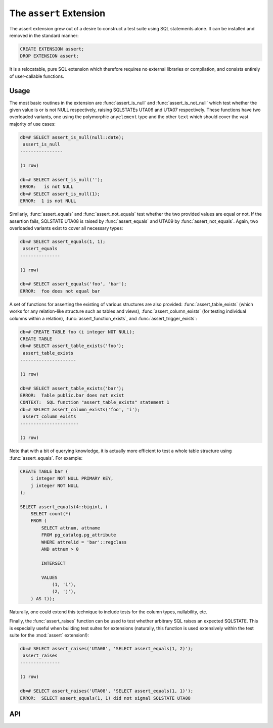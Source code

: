 .. module:: assert

========================
The ``assert`` Extension
========================

The assert extension grew out of a desire to construct a test suite using SQL
statements alone. It can be installed and removed in the standard manner:

.. code-block:: sql

    CREATE EXTENSION assert;
    DROP EXTENSION assert;

It is a relocatable, pure SQL extension which therefore requires no external
libraries or compilation, and consists entirely of user-callable functions.

Usage
=====

The most basic routines in the extension are :func:`assert_is_null` and
:func:`assert_is_not_null` which test whether the given value is or is not NULL
respectively, raising SQLSTATEs UTA06 and UTA07 respectively. These functions
have two overloaded variants, one using the polymorphic ``anyelement`` type and
the other ``text`` which should cover the vast majority of use cases:

.. code-block:: psql

    db=# SELECT assert_is_null(null::date);
     assert_is_null
    ----------------

    (1 row)

    db=# SELECT assert_is_null('');
    ERROR:   is not NULL
    db=# SELECT assert_is_null(1);
    ERROR:  1 is not NULL

Similarly, :func:`assert_equals` and :func:`assert_not_equals` test whether the
two provided values are equal or not. If the assertion fails, SQLSTATE UTA08 is
raised by :func:`assert_equals` and UTA09 by :func:`assert_not_equals`. Again,
two overloaded variants exist to cover all necessary types:

.. code-block:: psql

    db=# SELECT assert_equals(1, 1);
     assert_equals
    ---------------

    (1 row)

    db=# SELECT assert_equals('foo', 'bar');
    ERROR:  foo does not equal bar

A set of functions for asserting the existing of various structures are also
provided: :func:`assert_table_exists` (which works for any relation-like
structure such as tables and views), :func:`assert_column_exists` (for testing
individual columns within a relation), :func:`assert_function_exists`, and
:func:`assert_trigger_exists`:

.. code-block:: psql

    db=# CREATE TABLE foo (i integer NOT NULL);
    CREATE TABLE
    db=# SELECT assert_table_exists('foo');
     assert_table_exists
    ---------------------

    (1 row)

    db=# SELECT assert_table_exists('bar');
    ERROR:  Table public.bar does not exist
    CONTEXT:  SQL function "assert_table_exists" statement 1
    db=# SELECT assert_column_exists('foo', 'i');
     assert_column_exists
    ----------------------

    (1 row)

Note that with a bit of querying knowledge, it is actually more efficient to
test a whole table structure using :func:`assert_equals`. For example:

.. code-block:: sql

    CREATE TABLE bar (
        i integer NOT NULL PRIMARY KEY,
        j integer NOT NULL
    );

    SELECT assert_equals(4::bigint, (
        SELECT count(*)
        FROM (
            SELECT attnum, attname
            FROM pg_catalog.pg_attribute
            WHERE attrelid = 'bar'::regclass
            AND attnum > 0

            INTERSECT

            VALUES
                (1, 'i'),
                (2, 'j'),
        ) AS t));

Naturally, one could extend this technique to include tests for the column
types, nullability, etc.

Finally, the :func:`assert_raises` function can be used to test whether
arbitrary SQL raises an expected SQLSTATE. This is especially useful when
building test suites for extensions (naturally, this function is used
extensively within the test suite for the :mod:`assert` extension!):

.. code-block:: psql

    db=# SELECT assert_raises('UTA08', 'SELECT assert_equals(1, 2)');
     assert_raises
    ---------------

    (1 row)

    db=# SELECT assert_raises('UTA08', 'SELECT assert_equals(1, 1)');
    ERROR:  SELECT assert_equals(1, 1) did not signal SQLSTATE UTA08

API
===

.. function:: assert_equals(a, b)

    :param a: The first value to compare
    :param b: The second value to compare

    Raises SQLSTATE 'UTA08' if *a* and *b* are not equal. If either *a* or *b*
    are NULL, the assertion will succeed (no exception will be raised). See
    :func:`assert_is_null` for this instead.

.. function:: assert_not_equals(a, b)

    :param a: The first value to compare
    :param b: The second value to compare

    Raises SQLSTATE 'UTA09' if *a* and *b* are equal. If either *a* or *b* are
    NULL, the assertion will succeed (no exception will be raised). See
    :func:`assert_is_null` for this instead.

.. function:: assert_is_null(a)

    :param a: The value to test

    Raises SQLSTATE 'UTA06' if *a* is not NULL.

.. function:: assert_is_not_null(a)

    :param a: The value to test

    Raises SQLSTATE 'UTA07' if *a* is NULL.

.. function:: assert_table_exists(aschema, atable)
              assert_table_exists(atable)

    :param aschema: The schema containing the table to test
    :param atable: The table to test for existence

    Tests whether the table named *atable* within the schema *aschema* exists.
    If *aschema* is omitted it defaults to the current schema. Raises SQLSTATE
    'UTA02' if the table does not exist.

.. function:: assert_column_exists(aschema, atable, acolumn)
              assert_column_exists(atable, acolumn)

    :param aschema: The schema containing the table to test
    :param atable: The table containing the column to test
    :param acolumn: The column to test for existence

    Tests whether the column named *acolumn* exists in the table identified
    by *aschema* and *atable*. If *aschema* is omitted it defaults to the
    current schema. Raises SQLSTATE 'UTA03' if the column does not exist.

.. function:: assert_trigger_exists(aschema, atable, atrigger)
              assert_trigger_exists(atable, atrigger)

    :param aschema: The schema containing the table to test
    :param atable: The table containing the column to test
    :param atrigger: The trigger to test for existence

    Tests whether the trigger named *atrigger* exists for the table identified
    by *aschema* and *atable*. If *aschema* is omitted it defaults to the
    current schema. Raises SQLSTATE 'UTA04' if the column does not exist.

.. function:: assert_function_exists(aschema, atable, argtypes)
              assert_function_exists(atable, argtypes)

    :param aschema: The schema containing the function to test
    :param atable: The table to test for existence
    :param argtypes: An array of type names to match against the parameters of
        the function

    Tests whether the function named *afunction* with the parameter types given
    by the array *argtypes* exists within the schema *aschema*. If *aschema*
    is omitted it defaults to the current schema. Raises SQLSTATE 'UTA05' if
    the table does not exist.

.. function:: assert_raises(state, sql)

    :param state: The SQLSTATE to test for
    :param sql: The SQL to execute to test if it fails correctly

    Tests whether the execution of the statement in *sql* results in the
    SQLSTATE *state* being raised. Raises SQLSTATE UTA01 in the event that
    *state* is not raised, or that a different SQLSTATE is raised.


